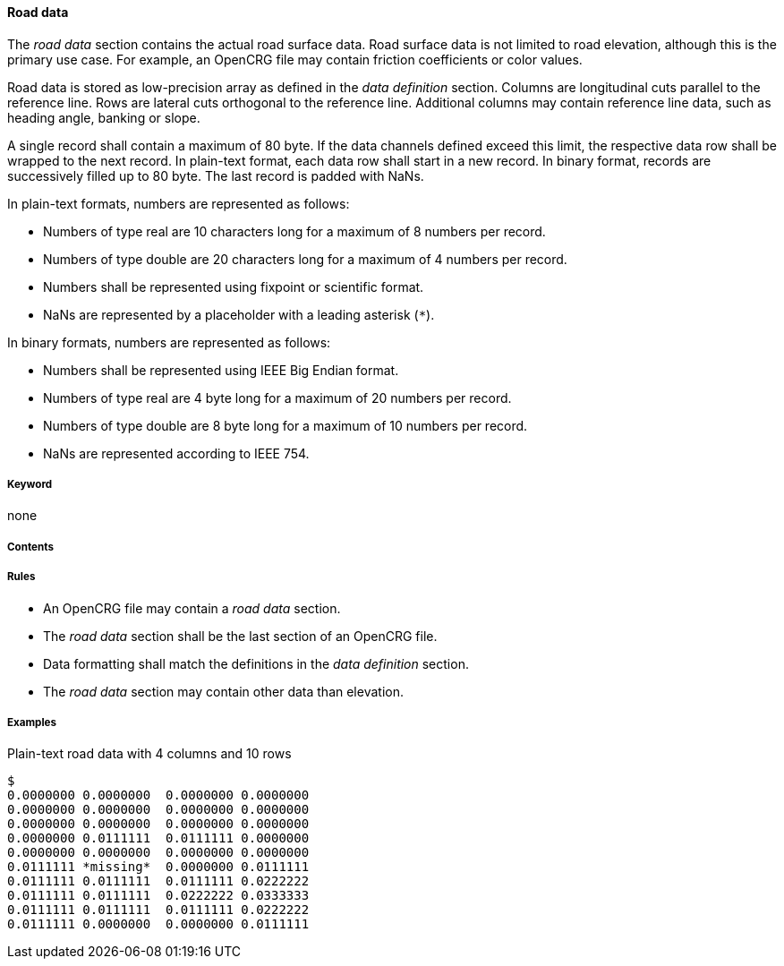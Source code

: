 ==== Road data

The _road data_ section contains the actual road surface data. Road surface data is not limited to road elevation, although this is the primary use case. For example, an OpenCRG file may contain friction coefficients or color values.

Road data is stored as low-precision array as defined in the _data definition_ section. Columns are longitudinal cuts parallel to the reference line. Rows are lateral cuts orthogonal to the reference line. Additional columns may contain reference line data, such as heading angle, banking or slope.

A single record shall contain a maximum of 80 byte. If the data channels defined exceed this limit, the respective data row shall be wrapped to the next record. In plain-text format, each data row shall start in a new record. In binary format, records are successively filled up to 80 byte. The last record is padded with NaNs.

In plain-text formats, numbers are represented as follows:

* Numbers of type real are 10 characters long for a maximum of 8 numbers per record.
* Numbers of type double are 20 characters long for a maximum of 4 numbers per record.
* Numbers shall be represented using fixpoint or scientific format.
* NaNs are represented by a placeholder with a leading asterisk (`*`).

In binary formats, numbers are represented as follows:

* Numbers shall be represented using IEEE Big Endian format.
* Numbers of type real are 4 byte long for a maximum of 20 numbers per record.
* Numbers of type double are 8 byte long for a maximum of 10 numbers per record.
* NaNs are represented according to IEEE 754.

// TODO Is the statement about NaN representation in binary formats correct?

===== Keyword

none

===== Contents

// TODO research more information

===== Rules

* An OpenCRG file may contain a _road data_ section.
* The _road data_ section shall be the last section of an OpenCRG file.
* Data formatting shall match the definitions in the _data definition_ section.
* The _road data_ section may contain other data than elevation.

===== Examples

.Plain-text road data with 4 columns and 10 rows
----
$
0.0000000 0.0000000  0.0000000 0.0000000
0.0000000 0.0000000  0.0000000 0.0000000
0.0000000 0.0000000  0.0000000 0.0000000
0.0000000 0.0111111  0.0111111 0.0000000
0.0000000 0.0000000  0.0000000 0.0000000
0.0111111 *missing*  0.0000000 0.0111111
0.0111111 0.0111111  0.0111111 0.0222222
0.0111111 0.0111111  0.0222222 0.0333333
0.0111111 0.0111111  0.0111111 0.0222222
0.0111111 0.0000000  0.0000000 0.0111111
----

// TODO extend existing or provide 2nd example illustrating interaction of road data section and data definition section.